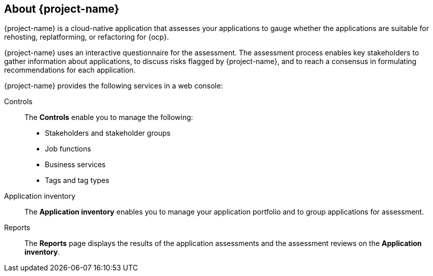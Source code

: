 // Module included in the following assemblies:
//
// * documentation/doc-installing-and-using-tackle/master.adoc

[id="about-pathfinder_{context}"]
== About {project-name}

{project-name} is a cloud-native application that assesses your applications to gauge whether the applications are suitable for rehosting, replatforming, or refactoring for {ocp}.

{project-name} uses an interactive questionnaire for the assessment. The assessment process enables key stakeholders to gather information about applications, to discuss risks flagged by {project-name}, and to reach a consensus in formulating recommendations for each application.

{project-name} provides the following services in a web console:

Controls::
The *Controls* enable you to manage the following:
* Stakeholders and stakeholder groups
* Job functions
* Business services
* Tags and tag types

Application inventory::
The *Application inventory* enables you to manage your application portfolio and to group applications for assessment.

Reports::
The *Reports* page displays the results of the application assessments and the assessment reviews on the *Application inventory*.
